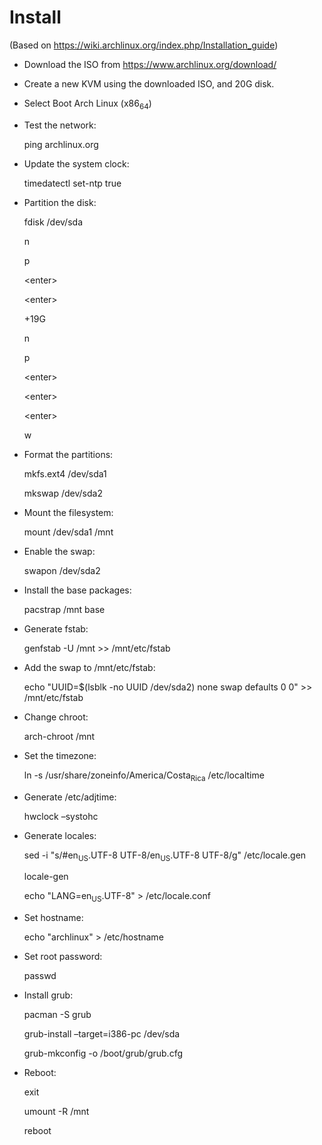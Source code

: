 * Install

  (Based on https://wiki.archlinux.org/index.php/Installation_guide)

  * Download the ISO from https://www.archlinux.org/download/

  * Create a new KVM using the downloaded ISO, and 20G disk.

  * Select Boot Arch Linux (x86_64)

  * Test the network:

    ping archlinux.org

  * Update the system clock:

    timedatectl set-ntp true

  * Partition the disk:

    fdisk /dev/sda

    # root.

    n

    p

    <enter>

    <enter>

    +19G

    # swap.

    n

    p

    <enter>

    <enter>

    <enter>

    w

  * Format the partitions:

    mkfs.ext4 /dev/sda1

    mkswap /dev/sda2

  * Mount the filesystem:

    mount /dev/sda1 /mnt

  * Enable the swap:

    swapon /dev/sda2

  * Install the base packages:

    pacstrap /mnt base

  * Generate fstab:

    genfstab -U /mnt >> /mnt/etc/fstab

  * Add the swap to /mnt/etc/fstab:

    echo "UUID=$(lsblk -no UUID /dev/sda2) none swap defaults 0 0" >> /mnt/etc/fstab

  * Change chroot:

    arch-chroot /mnt

  * Set the timezone:

    ln -s /usr/share/zoneinfo/America/Costa_Rica /etc/localtime

  * Generate /etc/adjtime:

    hwclock --systohc

  * Generate locales:

    sed -i "s/#en_US.UTF-8 UTF-8/en_US.UTF-8 UTF-8/g" /etc/locale.gen

    locale-gen

    echo "LANG=en_US.UTF-8" > /etc/locale.conf

  * Set hostname:

    echo "archlinux" > /etc/hostname

  * Set root password:

    passwd

  * Install grub:

    pacman -S grub

    grub-install --target=i386-pc /dev/sda

    grub-mkconfig -o /boot/grub/grub.cfg

  * Reboot:

    exit

    umount -R /mnt

    reboot
